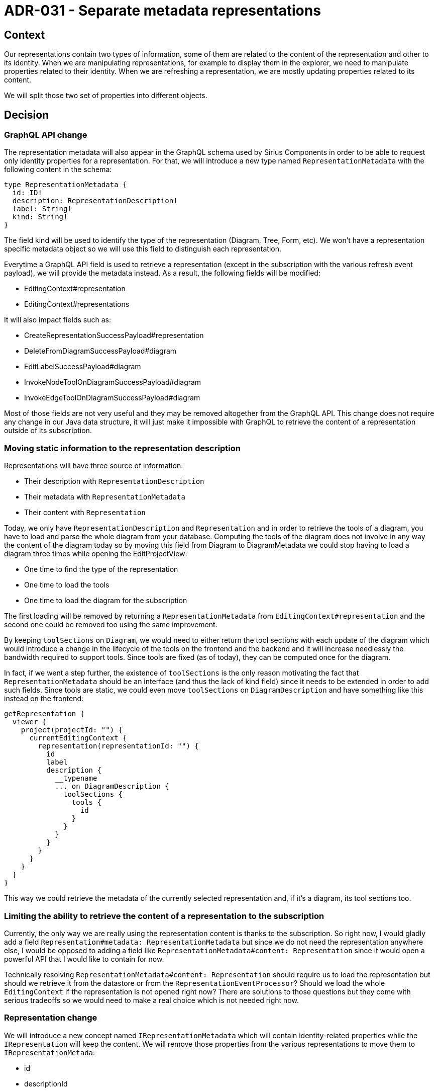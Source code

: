 = ADR-031 - Separate metadata representations

== Context

Our representations contain two types of information, some of them are related to the content of the representation and other to its identity.
When we are manipulating representations, for example to display them in the explorer, we need to manipulate properties related to their identity.
When we are refreshing a representation, we are mostly updating properties related to its content.

We will split those two set of properties into different objects.


== Decision

=== GraphQL API change

The representation metadata will also appear in the GraphQL schema used by Sirius Components in order to be able to request only identity properties for a representation.
For that, we will introduce a new type named `RepresentationMetadata` with the following content in the schema:

```
type RepresentationMetadata {
  id: ID!
  description: RepresentationDescription!
  label: String!
  kind: String!
}
```

The field kind will be used to identify the type of the representation (Diagram, Tree, Form, etc).
We won't have a representation specific metadata object so we will use this field to distinguish each representation.

Everytime a GraphQL API field is used to retrieve a representation (except in the subscription with the various refresh event payload), we will provide the metadata instead.
As a result, the following fields will be modified:

- EditingContext#representation
- EditingContext#representations

It will also impact fields such as:

- CreateRepresentationSuccessPayload#representation
- DeleteFromDiagramSuccessPayload#diagram
- EditLabelSuccessPayload#diagram
- InvokeNodeToolOnDiagramSuccessPayload#diagram
- InvokeEdgeToolOnDiagramSuccessPayload#diagram

Most of those fields are not very useful and they may be removed altogether from the GraphQL API.
This change does not require any change in our Java data structure, it will just make it impossible with GraphQL to retrieve the content of a representation outside of its subscription.


=== Moving static information to the representation description

Representations will have three source of information:

- Their description with `RepresentationDescription`
- Their metadata with `RepresentationMetadata`
- Their content with `Representation`

Today, we only have `RepresentationDescription` and `Representation` and in order to retrieve the tools of a diagram, you have to load and parse the whole diagram from your database. Computing the tools of the diagram does not involve in any way the content of the diagram today so by moving this field from Diagram to DiagramMetadata we could stop having to load a diagram three times while opening the EditProjectView:

- One time to find the type of the representation
- One time to load the tools
- One time to load the diagram for the subscription

The first loading will be removed by returning a `RepresentationMetadata` from `EditingContext#representation` and the second one could be removed too using the same improvement.

By keeping `toolSections` on `Diagram`, we would need to either return the tool sections with each update of the diagram which would introduce a change in the lifecycle of the tools on the frontend and the backend and it will increase needlessly the bandwidth required to support tools.
Since tools are fixed (as of today), they can be computed once for the diagram.

In fact, if we went a step further, the existence of `toolSections` is the only reason motivating the fact that `RepresentationMetadata` should be an interface (and thus the lack of kind field) since it needs to be extended in order to add such fields.
Since tools are static, we could even move `toolSections` on `DiagramDescription` and have something like this instead on the frontend:

```
getRepresentation {
  viewer {
    project(projectId: "") {
      currentEditingContext {
        representation(representationId: "") {
          id
          label
          description {
            __typename
            ... on DiagramDescription {
              toolSections {
                tools {
                  id
                }
              }
            }
          }
        }
      }
    }
  }
}
```

This way we could retrieve the metadata of the currently selected representation and, if it's a diagram, its tool sections too.


=== Limiting the ability to retrieve the content of a representation to the subscription

Currently, the only way we are really using the representation content is thanks to the subscription.
So right now, I would gladly add a field `Representation#metadata: RepresentationMetadata` but since we do not need the representation anywhere else, I would be opposed to adding a field like `RepresentationMetadata#content: Representation` since it would open a powerful API that I would like to contain for now.

Technically resolving `RepresentationMetadata#content: Representation` should require us to load the representation but should we retrieve it from the datastore or from the `RepresentationEventProcessor`?
Should we load the whole `EditingContext` if the representation is not opened right now?
There are solutions to those questions but they come with serious tradeoffs so we would need to make a real choice which is not needed right now.


=== Representation change

We will introduce a new concept named `IRepresentationMetadata` which will contain identity-related properties while the `IRepresentation` will keep the content.
We will remove those properties from the various representations to move them to `IRepresentationMetada`:

- id
- descriptionId
- label
- kind

We will also introduce the concept of `ISemanticRepresentationMetadata` in a similar fashion as the `ISemanticRepresentation` with the following properties:

- targetObjectId

The representations and their descriptions will be updated to remove those fields, which will include changes to:

- Diagram
- Tree
- Selection
- Form
- Validation

The various renderer will not have to handle those properties anymore.
We will also be able to delete the `GetOrCreateRandomIdProvider` since we won't need those kind of behavior to keep a stable identifier.
We will have the ability to remove `DiagramDescription.LABEL` too.

To retrieve said representation metadata if we need it which is not sure in Sirius Components, we will probably add an `IRepresentationMetadataSearchService`.
Implementation of the IRepresentationMetadata will be left to the description of the server using Sirius Component.
The kind will be used to define the type of the representation metadata in the GraphQL API.
This field will not appear in the GraphQL API.
There won't be any DiagramMetadata or FormMetadata Java class in Sirius Components.

== Status

WIP

== Consequences

In Sirius Web, the RepresentationDescriptor will be able to implements `IRepresentationMetadata`.
It will provide an improvement to the current situation by allowing us to store only once the identity-related properties.
